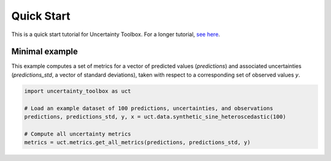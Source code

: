 ###########
Quick Start
###########

This is a quick start tutorial for Uncertainty Toolbox. For a longer tutorial, `see here
<https://uncertainty-toolbox.github.io/tutorial>`_.

***************
Minimal example
***************

This example computes a set of metrics for a vector of predicted values (`predictions`)
and associated uncertainties (`predictions_std`, a vector of standard deviations), taken
with respect to a corresponding set of observed values `y`.

.. code-block:: python

  import uncertainty_toolbox as uct

  # Load an example dataset of 100 predictions, uncertainties, and observations
  predictions, predictions_std, y, x = uct.data.synthetic_sine_heteroscedastic(100)

  # Compute all uncertainty metrics
  metrics = uct.metrics.get_all_metrics(predictions, predictions_std, y)
